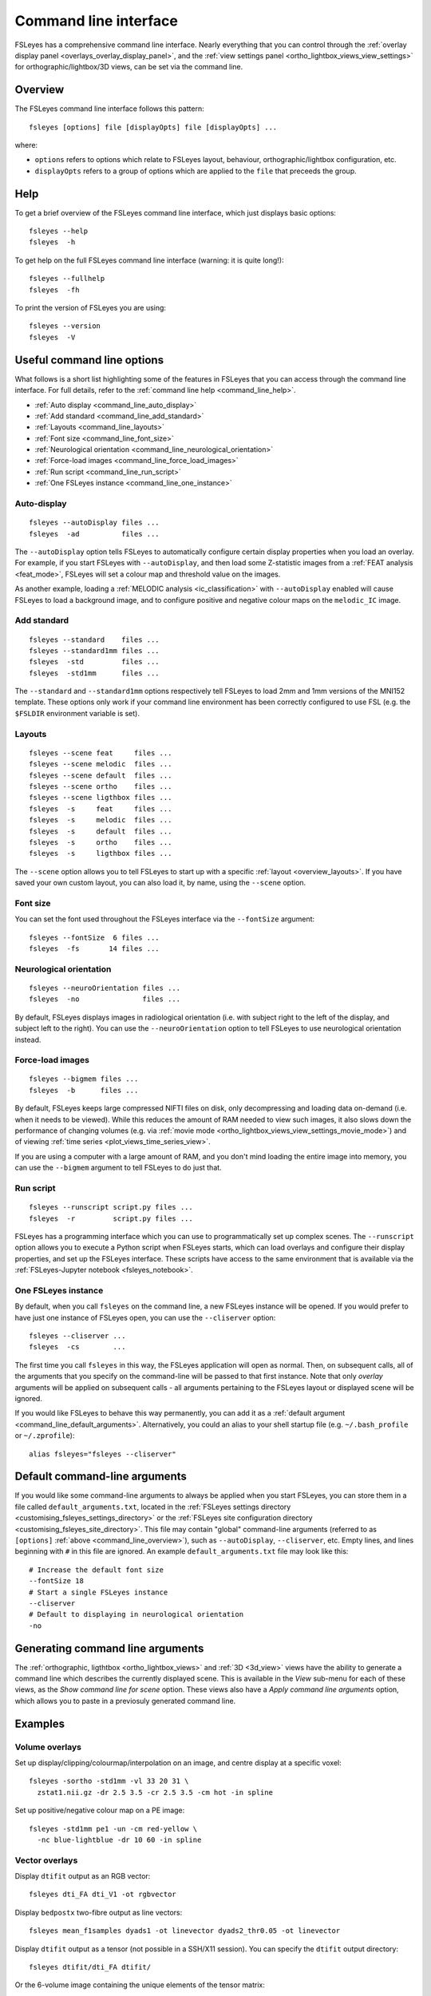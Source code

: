 .. _command_line:

Command line interface
======================


FSLeyes has a comprehensive command line interface. Nearly everything that you
can control through the :ref:`overlay display panel
<overlays_overlay_display_panel>`, and the :ref:`view settings panel
<ortho_lightbox_views_view_settings>` for orthographic/lightbox/3D views, can
be set via the command line.


.. _command_line_overview:

Overview
--------


The FSLeyes command line interface follows this pattern:

::

  fsleyes [options] file [displayOpts] file [displayOpts] ...

where:

- ``options`` refers to options which relate to FSLeyes layout, behaviour,
  orthographic/lightbox configuration, etc.

- ``displayOpts`` refers to a group of options which are applied to the
  ``file`` that preceeds the group.


.. _command_line_help:

Help
----


To get a brief overview of the FSLeyes command line interface, which just
displays basic options::

  fsleyes --help
  fsleyes  -h


To get help on the full FSLeyes command line interface (warning: it is quite
long!)::

  fsleyes --fullhelp
  fsleyes  -fh


To print the version of FSLeyes you are using::

  fsleyes --version
  fsleyes  -V


Useful command line options
---------------------------


What follows is a short list highlighting some of the features in FSLeyes that
you can access through the command line interface. For full details, refer to
the :ref:`command line help <command_line_help>`.

- :ref:`Auto display <command_line_auto_display>`
- :ref:`Add standard <command_line_add_standard>`
- :ref:`Layouts <command_line_layouts>`
- :ref:`Font size <command_line_font_size>`
- :ref:`Neurological orientation <command_line_neurological_orientation>`
- :ref:`Force-load images <command_line_force_load_images>`
- :ref:`Run script <command_line_run_script>`
- :ref:`One FSLeyes instance <command_line_one_instance>`


.. _command_line_auto_display:

Auto-display
^^^^^^^^^^^^

::

  fsleyes --autoDisplay files ...
  fsleyes  -ad          files ...


The ``--autoDisplay`` option tells FSLeyes to automatically configure certain
display properties when you load an overlay. For example, if you start FSLeyes
with ``--autoDisplay``, and then load some Z-statistic images from a
:ref:`FEAT analysis <feat_mode>`, FSLeyes will set a colour map and threshold
value on the images.


As another example, loading a :ref:`MELODIC analysis <ic_classification>` with
``--autoDisplay`` enabled will cause FSLeyes to load a background image, and
to configure positive and negative colour maps on the ``melodic_IC`` image.


.. _command_line_add_standard:

Add standard
^^^^^^^^^^^^

::

  fsleyes --standard    files ...
  fsleyes --standard1mm files ...
  fsleyes  -std         files ...
  fsleyes  -std1mm      files ...


The ``--standard`` and ``--standard1mm`` options respectively tell FSLeyes to
load 2mm and 1mm versions of the MNI152 template. These options only work if
your command line environment has been correctly configured to use FSL
(e.g. the ``$FSLDIR`` environment variable is set).


.. _command_line_layouts:

Layouts
^^^^^^^

::

   fsleyes --scene feat     files ...
   fsleyes --scene melodic  files ...
   fsleyes --scene default  files ...
   fsleyes --scene ortho    files ...
   fsleyes --scene ligthbox files ...
   fsleyes  -s     feat     files ...
   fsleyes  -s     melodic  files ...
   fsleyes  -s     default  files ...
   fsleyes  -s     ortho    files ...
   fsleyes  -s     ligthbox files ...


The ``--scene`` option allows you to tell FSLeyes to start up with a specific
:ref:`layout <overview_layouts>`. If you have saved your
own custom layout, you can also load it, by name, using the ``--scene``
option.



.. _command_line_font_size:

Font size
^^^^^^^^^


You can set the font used throughout the FSLeyes interface via the
``--fontSize`` argument::

    fsleyes --fontSize  6 files ...
    fsleyes  -fs       14 files ...



.. _command_line_neurological_orientation:

Neurological orientation
^^^^^^^^^^^^^^^^^^^^^^^^

::

   fsleyes --neuroOrientation files ...
   fsleyes  -no               files ...


By default, FSLeyes displays images in radiological orientation (i.e. with
subject right to the left of the display, and subject left to the right). You
can use the ``--neuroOrientation`` option to tell FSLeyes to use neurological
orientation instead.


.. _command_line_force_load_images:

Force-load images
^^^^^^^^^^^^^^^^^

::

   fsleyes --bigmem files ...
   fsleyes  -b      files ...


By default, FSLeyes keeps large compressed NIFTI files on disk, only
decompressing and loading data on-demand (i.e. when it needs to be viewed).
While this reduces the amount of RAM needed to view such images, it also slows
down the performance of changing volumes (e.g. via :ref:`movie mode
<ortho_lightbox_views_view_settings_movie_mode>`) and of viewing :ref:`time
series <plot_views_time_series_view>`.

If you are using a computer with a large amount of RAM, and you don't mind
loading the entire image into memory, you can use the ``--bigmem`` argument to
tell FSLeyes to do just that.


.. _command_line_run_script:

Run script
^^^^^^^^^^

::

   fsleyes --runscript script.py files ...
   fsleyes  -r         script.py files ...


FSLeyes has a programming interface which you can use to programmatically set
up complex scenes. The ``--runscript`` option allows you to execute a Python
script when FSLeyes starts, which can load overlays and configure their
display properties, and set up the FSLeyes interface.  These scripts have
access to the same environment that is available via the :ref:`FSLeyes-Jupyter
notebook <fsleyes_notebook>`.


.. _command_line_one_instance:

One FSLeyes instance
^^^^^^^^^^^^^^^^^^^^


By default, when you call ``fsleyes`` on the command line, a new FSLeyes
instance will be opened. If you would prefer to have just one instance of
FSLeyes open, you can use the ``--cliserver`` option::

    fsleyes --cliserver ...
    fsleyes  -cs        ...


The first time you call ``fsleyes`` in this way, the FSLeyes application will
open as normal. Then, on subsequent calls, all of the arguments that you
specify on the command-line will be passed to that first instance. Note that
only *overlay* arguments will be applied on subsequent calls - all arguments
pertaining to the FSLeyes layout or displayed scene will be ignored.


If you would like FSLeyes to behave this way permanently, you can add it as a
:ref:`default argument <command_line_default_arguments>`. Alternatively, you
could an alias to your shell startup file (e.g. ``~/.bash_profile`` or
``~/.zprofile``)::

    alias fsleyes="fsleyes --cliserver"


.. _command_line_default_arguments:

Default command-line arguments
------------------------------


If you would like some command-line arguments to always be applied when you
start FSLeyes, you can store them in a file called ``default_arguments.txt``,
located in the :ref:`FSLeyes settings directory
<customising_fsleyes_settings_directory>` or the :ref:`FSLeyes site
configuration directory <customising_fsleyes_site_directory>`.  This file may
contain "global" command-line arguments (referred to as ``[options]``
:ref:`above <command_line_overview>`), such as ``--autoDisplay``,
``--cliserver``, etc. Empty lines, and lines beginning with ``#`` in this file
are ignored. An example ``default_arguments.txt`` file may look like this::

    # Increase the default font size
    --fontSize 18
    # Start a single FSLeyes instance
    --cliserver
    # Default to displaying in neurological orientation
    -no


.. _command_line_generating_arguments:

Generating command line arguments
---------------------------------


The :ref:`orthographic, ligthtbox <ortho_lightbox_views>` and :ref:`3D
<3d_view>` views have the ability to generate a command line which describes
the currently displayed scene. This is available in the *View* sub-menu for
each of these views, as the *Show command line for scene* option.  These views
also have a *Apply command line arguments* option, which allows you to paste
in a previosuly generated command line.


.. _command_line_examples:

Examples
--------


Volume overlays
^^^^^^^^^^^^^^^

Set up display/clipping/colourmap/interpolation on an image, and centre
display at a specific voxel::


  fsleyes -sortho -std1mm -vl 33 20 31 \
    zstat1.nii.gz -dr 2.5 3.5 -cr 2.5 3.5 -cm hot -in spline


Set up positive/negative colour map on a PE image::


  fsleyes -std1mm pe1 -un -cm red-yellow \
    -nc blue-lightblue -dr 10 60 -in spline


Vector overlays
^^^^^^^^^^^^^^^


Display ``dtifit`` output as an RGB vector::

  fsleyes dti_FA dti_V1 -ot rgbvector

Display ``bedpostx`` two-fibre output as line vectors::

  fsleyes mean_f1samples dyads1 -ot linevector dyads2_thr0.05 -ot linevector


Display ``dtifit`` output as a tensor (not possible in a SSH/X11 session).
You can specify the ``dtifit`` output directory::

  fsleyes dtifit/dti_FA dtifit/

Or the 6-volume image containing the unique elements of the tensor matrix::

  fsleyes dtifit/dti_FA dtifit/dti_tensor.nii.gz -ot tensor


Display spherical harmonic coefficients (not possible in a SSH/X11 session)::

  fsleyes asym_fods.nii.gz -ot sh


Melodic mode
^^^^^^^^^^^^

Specify the path to your filtered_func_data.ica directory::

  fsleyes -s melodic path/to/analysis.ica/filtered_func_data.ica

Or the path to your melodic_IC file::

  fsleyes -s melodic path/to/analysis.ica/filtered_func_data.ica/melodic_IC

Use the ``-ad`` flag (``--autoDisplay``) to automatically set up colour maps::

  fsleyes -ad -s melodic path/to/analysis.ica/filtered_func_data.ica/melodic_IC


Lightbox view
^^^^^^^^^^^^^


Set Z axis (``-zx Z``) and slice spacing (``-ss 0.1``). The slice spacing must
be specified as a proportion of the full length of the Z axis, between 0 and
1::

  fsleyes -slightbox -zx Z -ss 0.1 -std1mm

Set slice range (``-zr 0 0.5``). This is also specified as proportions between
0 and 1, along the Z axis::

  fsleyes -slightbox -zx Z -ss 0.1 -zr 0    0.5  -std1mm
  fsleyes -slightbox -zx Z -ss 0.1 -zr 0.5  1    -std1mm
  fsleyes -slightbox -zx Z -ss 0.1 -zr 0.25 0.75 -std1mm

If you add the `--asVoxels` / `-av` option, you can specify the slice spacing
and Z range as voxel coordinates, e.g.::

  fsleyes -slightbox -av -zx Z -ss 2 -zr 0 91  -std1mm


.. _command_line_offscreen_rendering:

Off-screen rendering
--------------------


FSLeyes is capable of generating screenshots from the command line. This is
useful, for example, if you need to generate a large number of PNG images for
quality control purposes. Simply build a FSLeyes command line which generates
the scene that you wish to view, and then tell FSLeyes to render the scene to
a file.


You can access the FSLeyes off-screen renderer by passing the word ``render``
as the **first** argument to FSLeyes::

  fsleyes render ...


The ``fsleyes render`` command will also work on systems which do not have a
display (e.g. cluster nodes), as long as the `osmesa
<https://docs.mesa3d.org/osmesa.html>`_ library is available. In order to use
``osmesa``, you need to set the ``PYOPENGL_PLATFORM="osmesa"`` environment
variable.


You can access command line help in the same manner as :ref:`described above
<command_line_help>`::

  fsleyes render --help
  fsleyes render  -h
  fsleyes render --fullhelp
  fsleyes render  -fh


Using the off-screen renderer is nearly identical to using the :ref:`standard
FSLeyes command line interface <command_line_overview>`, but you may also
specify an output file (this will default to ``out.png`` if not specified)::

  fsleyes render [options] --outfile outfile file [displayOpts] ...
  fsleyes render [options]  -of      outfile file [displayOpts] ...


You may also specify the size of the generated image, in pixels::

  fsleyes render [options] --outfile outfile --size 800 600 file [displayOpts] ...
  fsleyes render [options]  -of      outfile  -sz   800 600 file [displayOpts] ...


When using the off-screen renderer, the ``--scene`` option, normally used to
:ref:`specify a layout <command_line_layouts>`, allows you to choose
between generating a screenshot with an :ref:`orthographic
<ortho_lightbox_views_ortho>`, :ref:`lightbox
<ortho_lightbox_views_lightbox>`, or :ref:`3D <3d_view>` view::

  fsleyes render --scene ortho    --outfile outfile file [displayOpts] ...
  fsleyes render --scene lightbox --outfile outfile file [displayOpts] ...
  fsleyes render --scene 3d       --outfile outfile file [displayOpts] ...
